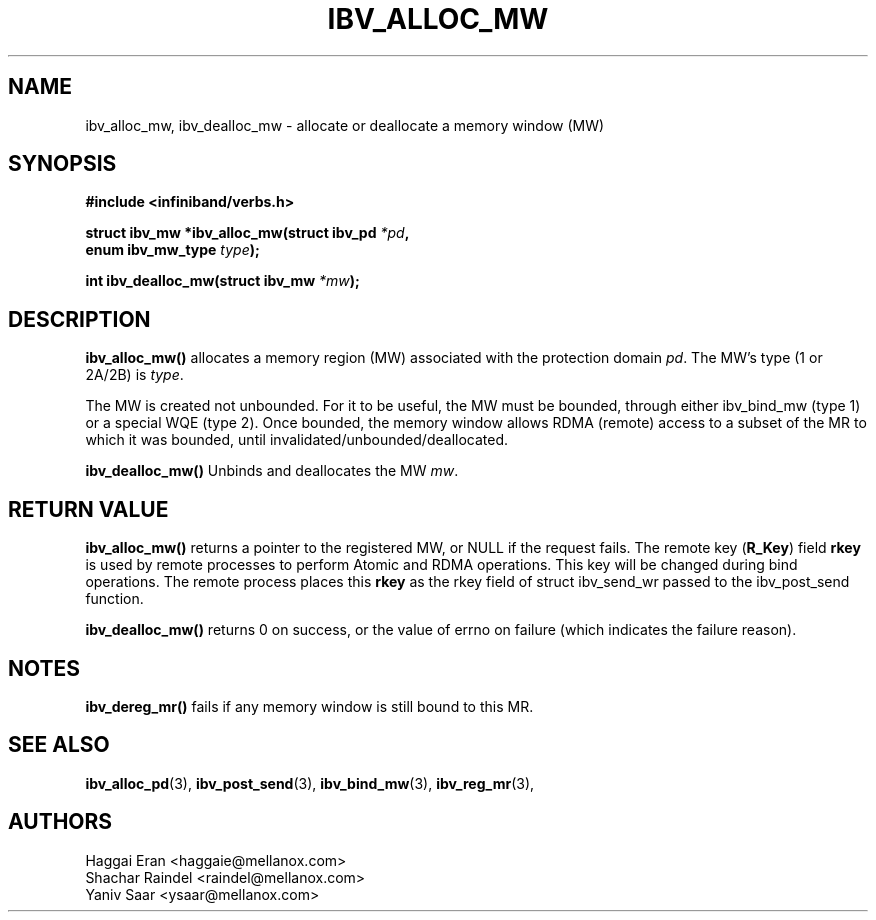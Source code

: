 .\" -*- nroff -*-
.\"
.TH IBV_ALLOC_MW 3 20012-06-20 libibverbs "Libibverbs Programmer's Manual"
.SH "NAME"
ibv_alloc_mw, ibv_dealloc_mw \- allocate or deallocate a memory window (MW)
.SH "SYNOPSIS"
.nf
.B #include <infiniband/verbs.h>
.sp
.BI "struct ibv_mw *ibv_alloc_mw(struct ibv_pd " "*pd" ,
.BI "                            enum ibv_mw_type " "type");
.sp
.BI "int ibv_dealloc_mw(struct ibv_mw " "*mw" );
.fi
.SH "DESCRIPTION"
.B ibv_alloc_mw()
allocates a memory region (MW) associated with the protection domain
.I pd\fR.
The MW's type (1 or 2A/2B) is
.I type\fR.
.PP
The MW is created not unbounded. For it to be useful, the MW must be bounded, through either ibv_bind_mw (type 1) or a special WQE (type 2). Once bounded, the memory window allows RDMA (remote) access to a subset of the MR to which it was bounded, until invalidated/unbounded/deallocated.
.PP
.B ibv_dealloc_mw()
Unbinds and deallocates the MW
.I mw\fR.
.SH "RETURN VALUE"
.B ibv_alloc_mw()
returns a pointer to the registered MW, or NULL if the request fails.
The remote key (\fBR_Key\fR)
field
.B rkey
is used by remote processes to perform Atomic and RDMA operations. This key will be changed during bind operations. The remote process places this
.B rkey
as the rkey field of struct ibv_send_wr passed to the ibv_post_send function.
.PP
.B ibv_dealloc_mw()
returns 0 on success, or the value of errno on failure (which indicates the failure reason).
.SH "NOTES"
.B ibv_dereg_mr()
fails if any memory window is still bound to this MR.
.SH "SEE ALSO"
.BR ibv_alloc_pd (3),
.BR ibv_post_send (3),
.BR ibv_bind_mw (3),
.BR ibv_reg_mr (3),
.SH "AUTHORS"
.TP
Haggai Eran <haggaie@mellanox.com>
.TP
Shachar Raindel <raindel@mellanox.com>
.TP
Yaniv Saar <ysaar@mellanox.com>
